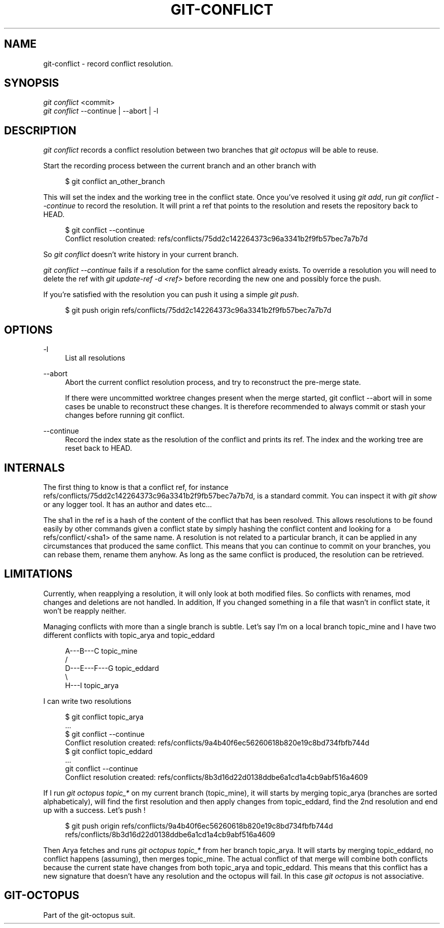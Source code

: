 '\" t
.\"     Title: git-conflict
.\"    Author: [FIXME: author] [see http://docbook.sf.net/el/author]
.\" Generator: DocBook XSL Stylesheets v1.79.1 <http://docbook.sf.net/>
.\"      Date: 05/08/2016
.\"    Manual: git-octopus suit Manual
.\"    Source: git-octopus 1.2.1
.\"  Language: English
.\"
.TH "GIT\-CONFLICT" "1" "05/08/2016" "git\-octopus 1\&.2\&.1" "git\-octopus suit Manual"
.\" -----------------------------------------------------------------
.\" * Define some portability stuff
.\" -----------------------------------------------------------------
.\" ~~~~~~~~~~~~~~~~~~~~~~~~~~~~~~~~~~~~~~~~~~~~~~~~~~~~~~~~~~~~~~~~~
.\" http://bugs.debian.org/507673
.\" http://lists.gnu.org/archive/html/groff/2009-02/msg00013.html
.\" ~~~~~~~~~~~~~~~~~~~~~~~~~~~~~~~~~~~~~~~~~~~~~~~~~~~~~~~~~~~~~~~~~
.ie \n(.g .ds Aq \(aq
.el       .ds Aq '
.\" -----------------------------------------------------------------
.\" * set default formatting
.\" -----------------------------------------------------------------
.\" disable hyphenation
.nh
.\" disable justification (adjust text to left margin only)
.ad l
.\" -----------------------------------------------------------------
.\" * MAIN CONTENT STARTS HERE *
.\" -----------------------------------------------------------------
.SH "NAME"
git-conflict \- record conflict resolution\&.
.SH "SYNOPSIS"
.sp
.nf
\fIgit conflict\fR <commit>
\fIgit conflict\fR \-\-continue | \-\-abort | \-l
.fi
.SH "DESCRIPTION"
.sp
\fIgit conflict\fR records a conflict resolution between two branches that \fIgit octopus\fR will be able to reuse\&.
.sp
Start the recording process between the current branch and an other branch with
.sp
.if n \{\
.RS 4
.\}
.nf
$ git conflict an_other_branch
.fi
.if n \{\
.RE
.\}
.sp
This will set the index and the working tree in the conflict state\&. Once you\(cqve resolved it using \fIgit add\fR, run \fIgit conflict \-\-continue\fR to record the resolution\&. It will print a ref that points to the resolution and resets the repository back to HEAD\&.
.sp
.if n \{\
.RS 4
.\}
.nf
$ git conflict \-\-continue
Conflict resolution created: refs/conflicts/75dd2c142264373c96a3341b2f9fb57bec7a7b7d
.fi
.if n \{\
.RE
.\}
.sp
So \fIgit conflict\fR doesn\(cqt write history in your current branch\&.
.sp
\fIgit conflict \-\-continue\fR fails if a resolution for the same conflict already exists\&. To override a resolution you will need to delete the ref with \fIgit update\-ref \-d <ref>\fR before recording the new one and possibly force the push\&.
.sp
If you\(cqre satisfied with the resolution you can push it using a simple \fIgit push\fR\&.
.sp
.if n \{\
.RS 4
.\}
.nf
$ git push origin refs/conflicts/75dd2c142264373c96a3341b2f9fb57bec7a7b7d
.fi
.if n \{\
.RE
.\}
.SH "OPTIONS"
.PP
\-l
.RS 4
List all resolutions
.RE
.PP
\-\-abort
.RS 4
Abort the current conflict resolution process, and try to reconstruct the pre\-merge state\&.
.sp
If there were uncommitted worktree changes present when the merge started, git conflict \-\-abort will in some cases be unable to reconstruct these changes\&. It is therefore recommended to always commit or stash your changes before running git conflict\&.
.RE
.PP
\-\-continue
.RS 4
Record the index state as the resolution of the conflict and prints its ref\&. The index and the working tree are reset back to HEAD\&.
.RE
.SH "INTERNALS"
.sp
The first thing to know is that a conflict ref, for instance refs/conflicts/75dd2c142264373c96a3341b2f9fb57bec7a7b7d, is a standard commit\&. You can inspect it with \fIgit show\fR or any logger tool\&. It has an author and dates etc\&...
.sp
The sha1 in the ref is a hash of the content of the conflict that has been resolved\&. This allows resolutions to be found easily by other commands given a conflict state by simply hashing the conflict content and looking for a refs/conflict/<sha1> of the same name\&. A resolution is not related to a particular branch, it can be applied in any circumstances that produced the same conflict\&. This means that you can continue to commit on your branches, you can rebase them, rename them anyhow\&. As long as the same conflict is produced, the resolution can be retrieved\&.
.SH "LIMITATIONS"
.sp
Currently, when reapplying a resolution, it will only look at both modified files\&. So conflicts with renames, mod changes and deletions are not handled\&. In addition, If you changed something in a file that wasn\(cqt in conflict state, it won\(cqt be reapply neither\&.
.sp
Managing conflicts with more than a single branch is subtle\&. Let\(cqs say I\(cqm on a local branch topic_mine and I have two different conflicts with topic_arya and topic_eddard
.sp
.if n \{\
.RS 4
.\}
.nf
          A\-\-\-B\-\-\-C topic_mine
         /
    D\-\-\-E\-\-\-F\-\-\-G topic_eddard
         \e
          H\-\-\-I topic_arya
.fi
.if n \{\
.RE
.\}
.sp
I can write two resolutions
.sp
.if n \{\
.RS 4
.\}
.nf
$ git conflict topic_arya
\&.\&.\&.
$ git conflict \-\-continue
Conflict resolution created: refs/conflicts/9a4b40f6ec56260618b820e19c8bd734fbfb744d
$ git conflict topic_eddard
\&.\&.\&.
git conflict \-\-continue
Conflict resolution created: refs/conflicts/8b3d16d22d0138ddbe6a1cd1a4cb9abf516a4609
.fi
.if n \{\
.RE
.\}
.sp
If I run \fIgit octopus topic_*\fR on my current branch (topic_mine), it will starts by merging topic_arya (branches are sorted alphabeticaly), will find the first resolution and then apply changes from topic_eddard, find the 2nd resolution and end up with a success\&. Let\(cqs push !
.sp
.if n \{\
.RS 4
.\}
.nf
$ git push origin refs/conflicts/9a4b40f6ec56260618b820e19c8bd734fbfb744d refs/conflicts/8b3d16d22d0138ddbe6a1cd1a4cb9abf516a4609
.fi
.if n \{\
.RE
.\}
.sp
Then Arya fetches and runs \fIgit octopus topic_*\fR from her branch topic_arya\&. It will starts by merging topic_eddard, no conflict happens (assuming), then merges topic_mine\&. The actual conflict of that merge will combine both conflicts because the current state have changes from both topic_arya and topic_eddard\&. This means that this conflict has a new signature that doesn\(cqt have any resolution and the octopus will fail\&. In this case \fIgit octopus\fR is not associative\&.
.SH "GIT\-OCTOPUS"
.sp
Part of the git\-octopus suit\&.
